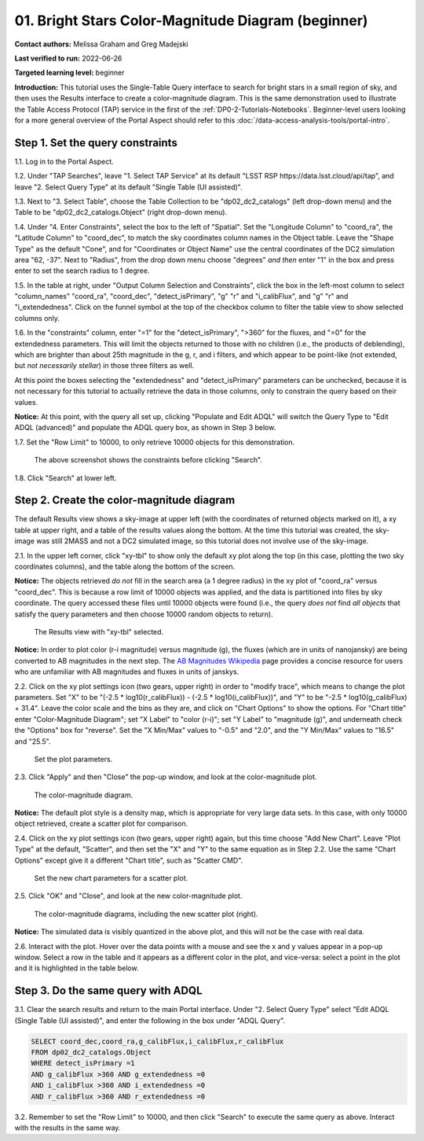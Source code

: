 .. Review the README on instructions to contribute.
.. Review the style guide to keep a consistent approach to the documentation.
.. Static objects, such as figures, should be stored in the _static directory. Review the _static/README on instructions to contribute.
.. Do not remove the comments that describe each section. They are included to provide guidance to contributors.
.. Do not remove other content provided in the templates, such as a section. Instead, comment out the content and include comments to explain the situation. For example:
	- If a section within the template is not needed, comment out the section title and label reference. Do not delete the expected section title, reference or related comments provided from the template.
    - If a file cannot include a title (surrounded by ampersands (#)), comment out the title from the template and include a comment explaining why this is implemented (in addition to applying the ``title`` directive).

.. This is the label that can be used for cross referencing this file.
.. Recommended title label format is "Directory Name"-"Title Name"  -- Spaces should be replaced by hyphens.
.. _Tutorials-Examples-DP0-2-Portal-Beginner:
.. Each section should include a label for cross referencing to a given area.
.. Recommended format for all labels is "Title Name"-"Section Name" -- Spaces should be replaced by hyphens.
.. To reference a label that isn't associated with an reST object such as a title or figure, you must include the link and explicit title using the syntax :ref:`link text <label-name>`.
.. A warning will alert you of identical labels during the linkcheck process.

##################################################
01. Bright Stars Color-Magnitude Diagram (beginner)
##################################################

.. This section should provide a brief, top-level description of the page.

**Contact authors:** Melissa Graham and Greg Madejski

**Last verified to run:** 2022-06-26

**Targeted learning level:** beginner

**Introduction:**
This tutorial uses the Single-Table Query interface to search for bright stars in a small region of sky,
and then uses the Results interface to create a color-magnitude diagram.
This is the same demonstration used to illustrate the Table Access Protocol (TAP) service in the first of the :ref:`DP0-2-Tutorials-Notebooks`.
Beginner-level users looking for a more general overview of the Portal Aspect should refer to this :doc:`/data-access-analysis-tools/portal-intro`.


.. _DP0-2-Portal-Beginner-Step-1:

Step 1. Set the query constraints
=================================

1.1. Log in to the Portal Aspect.

1.2. Under "TAP Searches", leave "1. Select TAP Service" at its default "LSST RSP \https://data.lsst.cloud/api/tap", and leave "2. Select Query Type" at its default "Single Table (UI assisted)".

1.3. Next to "3. Select Table", choose the Table Collection to be "dp02_dc2_catalogs" (left drop-down menu) and the Table to be "dp02_dc2_catalogs.Object" (right drop-down menu).

1.4. Under "4. Enter Constraints", select the box to the left of "Spatial".
Set the "Longitude Column" to "coord_ra", the "Latitude Column" to "coord_dec", to match the sky coordinates column names in the Object table.
Leave the "Shape Type" as the default "Cone", and for "Coordinates or Object Name" use the central coordinates of the DC2 simulation area "62, -37".
Next to "Radius", from the drop down menu choose "degrees" *and then* enter "1" in the box and press enter to set the search radius to 1 degree.

1.5. In the table at right, under "Output Column Selection and Constraints", click the box in the left-most column to select "column_names" "coord_ra", "coord_dec", "detect_isPrimary", "g" "r" and "i_calibFlux", and "g" "r" and "i_extendedness". 
Click on the funnel symbol at the top of the checkbox column to filter the table view to show selected columns only.

1.6. In the "constraints" column, enter "=1" for the "detect_isPrimary", ">360" for the fluxes, and "=0" for the extendedness parameters.
This will limit the objects returned to those with no children (i.e., the products of deblending), which are brighter than about 25th magnitude
in the g, r, and i filters, and which appear to be point-like (not extended, but *not necessarily stellar*) in those three filters as well.

At this point the boxes selecting the "extendedness" and "detect_isPrimary" parameters can be unchecked, because
it is not necessary for this tutorial to actually retrieve the data in those columns, only to constrain the query based on their values.

**Notice:** At this point, with the query all set up, clicking "Populate and Edit ADQL" will switch the Query Type to "Edit ADQL (advanced)" and populate the ADQL query box, as shown in Step 3 below.

1.7. Set the "Row Limit" to 10000, to only retrieve 10000 objects for this demonstration.

.. figure:: /_static/portal_tut01_step01.png
	:name: portal_tut01_step01
	
	The above screenshot shows the constraints before clicking "Search".
	
1.8. Click "Search" at lower left.


.. _DP0-2-Portal-Beginner-Step-1:

Step 2. Create the color-magnitude diagram
==========================================

The default Results view shows a sky-image at upper left (with the coordinates of returned objects marked on it),
a xy table at upper right, and a table of the results values along the bottom.
At the time this tutorial was created, the sky-image was still 2MASS and not a DC2 simulated image, so this tutorial does not involve use of the sky-image.

2.1. In the upper left corner, click "xy-tbl" to show only the default xy plot along the top (in this case, plotting the two sky coordinates columns), and the table along the bottom of the screen.

**Notice:** The objects retrieved *do not* fill in the search area (a 1 degree radius) in the xy plot of "coord_ra" versus "coord_dec".
This is because a row limit of 10000 objects was applied, and the data is partitioned into files by sky coordinate.
The query accessed these files until 10000 objects were found (i.e., the query *does not* find *all objects* that satisfy the query parameters and then choose 10000 random objects to return).

.. figure:: /_static/portal_tut01_step02a.png
	:name: portal_tut01_step02a
	
	The Results view with "xy-tbl" selected.
	

**Notice:** In order to plot color (r-i magnitude) versus magnitude (g), the fluxes (which are in units of nanojansky) are being converted to AB magnitudes in the next step. The `AB Magnitudes Wikipedia <https://en.wikipedia.org/wiki/AB_magnitude>`_ page provides a concise resource for users who are unfamiliar with AB magnitudes and fluxes in units of janskys.

2.2. Click on the xy plot settings icon (two gears, upper right) in order to "modify trace", which means to change the plot parameters.
Set "X" to be "(-2.5 * log10(r_calibFlux)) - (-2.5 * log10(i_calibFlux))", and "Y" to be "-2.5 * log10(g_calibFlux) + 31.4".
Leave the color scale and the bins as they are, and click on "Chart Options" to show the options.
For "Chart title" enter "Color-Magnitude Diagram"; set "X Label" to "color (r-i)"; set "Y Label" to "magnitude (g)", and underneath check the "Options" box for "reverse".
Set the "X Min/Max" values to "-0.5" and "2.0", and the "Y Min/Max" values to "16.5" and "25.5".

.. figure:: /_static/portal_tut01_step02b.png
	:name: portal_tut01_step02b
	
	Set the plot parameters.

2.3. Click "Apply" and then "Close" the pop-up window, and look at the color-magnitude plot.

.. figure:: /_static/portal_tut01_step02c.png
	:name: portal_tut01_step02c
	
	The color-magnitude diagram.

**Notice:** The default plot style is a density map, which is appropriate for very large data sets.
In this case, with only 10000 object retrieved, create a scatter plot for comparison.

2.4. Click on the xy plot settings icon (two gears, upper right) again, but this time choose "Add New Chart".
Leave "Plot Type" at the default, "Scatter", and then set the "X" and "Y" to the same equation as in Step 2.2.
Use the same "Chart Options" except give it a different "Chart title", such as "Scatter CMD".

.. figure:: /_static/portal_tut01_step02d.png
	:name: portal_tut01_step02d
	
	Set the new chart parameters for a scatter plot.

2.5. Click "OK" and "Close", and look at the new color-magnitude plot.

.. figure:: /_static/portal_tut01_step02e.png
	:name: portal_tut01_step02e
	
	The color-magnitude diagrams, including the new scatter plot (right).

**Notice:** The simulated data is visibly quantized in the above plot, and this will not be the case with real data.

2.6. Interact with the plot.
Hover over the data points with a mouse and see the x and y values appear in a pop-up window.
Select a row in the table and it appears as a different color in the plot, and vice-versa: select a point in the plot and it is highlighted in the table below.



.. _DP0-2-Portal-Beginner-Step-3:

Step 3. Do the same query with ADQL
===================================

3.1. Clear the search results and return to the main Portal interface.
Under "2. Select Query Type" select "Edit ADQL (Single Table (UI assisted)", and enter the following in the box under "ADQL Query".

.. code-block:: SQL

   SELECT coord_dec,coord_ra,g_calibFlux,i_calibFlux,r_calibFlux 
   FROM dp02_dc2_catalogs.Object 
   WHERE detect_isPrimary =1 
   AND g_calibFlux >360 AND g_extendedness =0 
   AND i_calibFlux >360 AND i_extendedness =0 
   AND r_calibFlux >360 AND r_extendedness =0

3.2. Remember to set the "Row Limit" to 10000, and then click "Search" to execute the same query as above.
Interact with the results in the same way.
